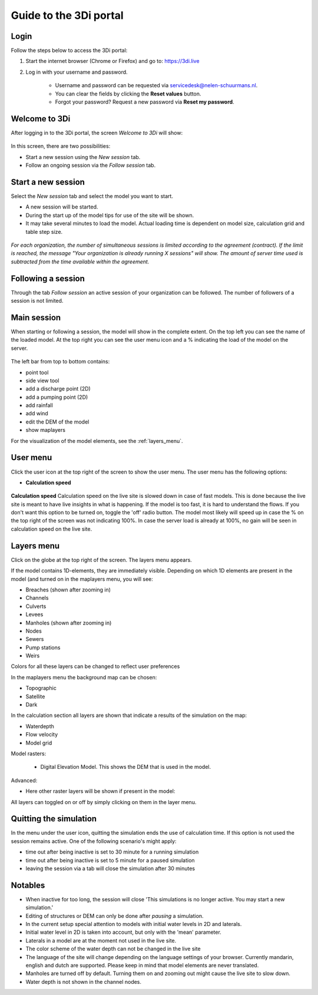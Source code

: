.. _guide_to_portal:

Guide to the 3Di portal
=======================

Login
------

Follow the steps below to access the 3Di portal:

#) Start the internet browser (Chrome or Firefox) and go to: https://3di.live
#) Log in with your username and password.

	* Username and password can be requested via servicedesk@nelen-schuurmans.nl.
	* You can clear the fields by clicking the **Reset values** button.
	* Forgot your password? Request a new password via **Reset my password**.

.. figure:: image/d2.1_login.png
	:scale: 50%
	:alt: Login screen
	
Welcome to 3Di
--------------

After logging in to the 3Di portal, the screen *Welcome to 3Di* will show:

.. figure:: image/d2.2_login.png 
	:alt: Welcome to 3Di screen

In this screen, there are two possibilities:

* Start a new session using the *New session* tab.
* Follow an ongoing session via the *Follow session* tab.

Start a new session
--------------------

Select the *New session* tab and select the model you want to start.

* A new session will be started.
* During the start up of the model tips for use of the site will be shown.
* It may take several minutes to load the model. Actual loading time is dependent on model size, calculation grid and table step size.

.. figure:: image/d2.4_start_session.png 
	:alt: Start new session

*For each organization, the number of simultaneous sessions is limited according to the agreement (contract). If the limit is reached, the message "Your organization is already running X sessions" will show. The amount of server time used is subtracted from the time available within the agreement.*

Following a session
--------------------

Through the tab *Follow session* an active session of your organization can be followed. The number of followers of a session is not limited.

Main session
------------

When starting or following a session, the model will show in the complete extent. On the top left you can see the name of the loaded model. At the top right you can see the user menu icon and a % indicating the load of the model on the server.


.. figure:: image/d2.6_main.png 
	:alt: Main session

 
The left bar from top to bottom contains: 

- point tool
- side view tool
- add a discharge point (2D)
- add a pumping point (2D)
- add rainfall
- add wind
- edit the DEM of the model
- show maplayers

For the visualization of the model elements, see the :ref:`layers_menu`.

.. _user_menu:

User menu
----------

Click the user icon  at the top right of the screen to show the user menu. The user menu has the following options:

* **Calculation speed** 

.. figure:: image/d2.8_user_menu.png 
	:alt: User menu

**Calculation speed** 
Calculation speed on the live site is slowed down in case of fast models. This is done because the live site is meant to have live insights in what is happening. If the model is too fast, it is hard to understand the flows. If you don't want this option to be turned on, toggle the 'off' radio button. The model most likely will speed up in case the % on the top right of the screen was not indicating 100%. In case the server load is already at 100%, no gain will be seen in calculation speed on the live site.

	
.. _layers_menu:

Layers menu
----------------

Click on the globe at the top right of the screen. The layers menu appears. 

If the model contains 1D-elements, they are immediately visible. Depending on which 1D elements are present in the model (and turned on in the maplayers menu, you will see:

- Breaches (shown after zooming in)
- Channels
- Culverts
- Levees
- Manholes (shown after zooming in)
- Nodes
- Sewers 
- Pump stations 
- Weirs

Colors for all these layers can be changed to reflect user preferences

In the maplayers menu the background map can be chosen:

- Topographic
- Satellite
- Dark

In the calculation section all layers are shown that indicate a results of the simulation on the map:

- Waterdepth
- Flow velocity
- Model grid 

Model rasters:

 - Digital Elevation Model. This shows the DEM that is used in the model. 

Advanced:

- Here other raster layers will be shown if present in the model:

All layers can toggled on or off by simply clicking on them in the layer menu. 


.. _timeoutlivesite:

Quitting the simulation
------------------------

In the menu under the user icon, quitting the simulation ends the use of calculation time. If this option is not used the session remains active. One of the following scenario's might apply:

- time out after being inactive is set to 30 minute for a running simulation
- time out after being inactive is set to 5 minute for a paused simulation
- leaving the session via a tab will close the simulation after 30 minutes

.. _notables:

Notables
----------

- When inactive for too long, the session will close 'This simulations is no longer active. You may start a new simulation.'
- Editing of structures or DEM can only be done after *pausing* a simulation.
- In the current setup special attention to models with initial water levels in 2D and laterals. 
- Initial water level in 2D is taken into account, but only with the 'mean' parameter.
- Laterals in a model are at the moment not used in the live site.
- The color scheme of the water depth can not be changed in the live site
- The language of the site will change depending on the language settings of your browser. Currently mandarin, english and dutch are supported. Please keep in mind that model elements are never translated. 
- Manholes are turned off by default. Turning them on and zooming out might cause the live site to slow down.
- Water depth is not shown in the channel nodes.